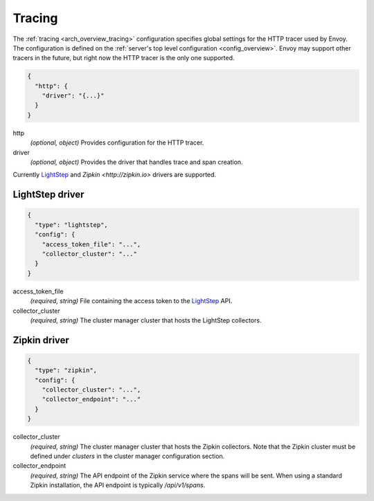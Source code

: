 .. _config_tracing:

Tracing
=======

The :ref:`tracing <arch_overview_tracing>` configuration specifies global settings for the HTTP
tracer used by Envoy. The configuration is defined on the :ref:`server's top level configuration
<config_overview>`. Envoy may support other tracers in the future, but right now the HTTP tracer is
the only one supported.

.. code-block:: json

  {
    "http": {
      "driver": "{...}"
    }
  }

http
  *(optional, object)* Provides configuration for the HTTP tracer.

driver
  *(optional, object)* Provides the driver that handles trace and span creation.

Currently `LightStep <http://lightstep.com/>`_  and `Zipkin
<http://zipkin.io>` drivers are supported.

LightStep driver
----------------

.. code-block:: json

  {
    "type": "lightstep",
    "config": {
      "access_token_file": "...",
      "collector_cluster": "..."
    }
  }

access_token_file
  *(required, string)* File containing the access token to the `LightStep <http://lightstep.com/>`_
  API.

collector_cluster
  *(required, string)* The cluster manager cluster that hosts the LightStep collectors.


Zipkin driver
-------------

.. code-block:: json

  {
    "type": "zipkin",
    "config": {
      "collector_cluster": "...",
      "collector_endpoint": "..."
    }
  }

collector_cluster
  *(required, string)* The cluster manager cluster that hosts the Zipkin collectors. Note that the
  Zipkin cluster must be defined under `clusters` in the cluster manager configuration section.

collector_endpoint
  *(required, string)* The API endpoint of the Zipkin service where the
  spans will be sent. When using a standard Zipkin installation, the
  API endpoint is typically `/api/v1/spans`.
